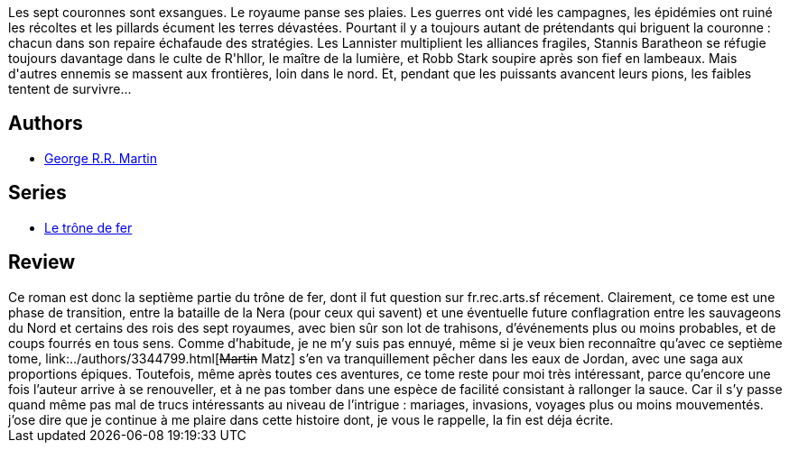 :jbake-type: post
:jbake-status: published
:jbake-title: L'épée de feu (Le trône de fer, #7)
:jbake-tags:  rayon-imaginaire,_année_2003,_mois_oct.,_note_4,fantasy,read
:jbake-date: 2003-10-17
:jbake-depth: ../../
:jbake-uri: goodreads/books/9782290329535.adoc
:jbake-bigImage: https://i.gr-assets.com/images/S/compressed.photo.goodreads.com/books/1328717978l/2072928._SX98_.jpg
:jbake-smallImage: https://i.gr-assets.com/images/S/compressed.photo.goodreads.com/books/1328717978l/2072928._SY75_.jpg
:jbake-source: https://www.goodreads.com/book/show/2072928
:jbake-style: goodreads goodreads-book

++++
<div class="book-description">
Les sept couronnes sont exsangues. Le royaume panse ses plaies. Les guerres ont vidé les campagnes, les épidémies ont ruiné les récoltes et les pillards écument les terres dévastées. Pourtant il y a toujours autant de prétendants qui briguent la couronne : chacun dans son repaire échafaude des stratégies. Les Lannister multiplient les alliances fragiles, Stannis Baratheon se réfugie toujours davantage dans le culte de R'hllor, le maître de la lumière, et Robb Stark soupire après son fief en lambeaux. Mais d'autres ennemis se massent aux frontières, loin dans le nord. Et, pendant que les puissants avancent leurs pions, les faibles tentent de survivre...
</div>
++++


## Authors
* link:../authors/346732.html[George R.R. Martin]

## Series
* link:../series/Le_trone_de_fer.html[Le trône de fer]

## Review

++++
Ce roman est donc la septième partie du trône de fer, dont il fut question sur fr.rec.arts.sf récement. Clairement, ce tome est une phase de transition, entre la bataille de la Nera (pour ceux qui savent) et une éventuelle future conflagration entre les sauvageons du Nord et certains des rois des sept royaumes, avec bien sûr son lot de trahisons, d’événements plus ou moins probables, et de coups fourrés en tous sens. Comme d’habitude, je ne m’y suis pas ennuyé, même si je veux bien reconnaître qu’avec ce septième tome, link:../authors/3344799.html[<strike>Martin</strike> Matz] s’en va tranquillement pêcher dans les eaux de Jordan, avec une saga aux proportions épiques. Toutefois, même après toutes ces aventures, ce tome reste pour moi très intéressant, parce qu’encore une fois l’auteur arrive à se renouveller, et à ne pas tomber dans une espèce de facilité consistant à rallonger la sauce. Car il s’y passe quand même pas mal de trucs intéressants au niveau de l’intrigue : mariages, invasions, voyages plus ou moins mouvementés. j’ose dire que je continue à me plaire dans cette histoire dont, je vous le rappelle, la fin est déja écrite.
++++
